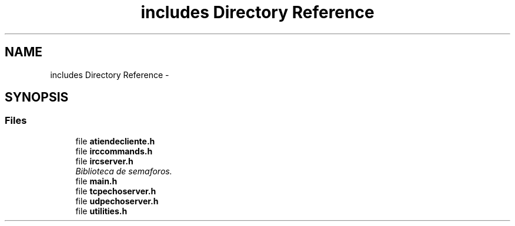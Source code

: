 .TH "includes Directory Reference" 3 "Wed Apr 26 2017" "My Project" \" -*- nroff -*-
.ad l
.nh
.SH NAME
includes Directory Reference \- 
.SH SYNOPSIS
.br
.PP
.SS "Files"

.in +1c
.ti -1c
.RI "file \fBatiendecliente\&.h\fP"
.br
.ti -1c
.RI "file \fBirccommands\&.h\fP"
.br
.ti -1c
.RI "file \fBircserver\&.h\fP"
.br
.RI "\fIBiblioteca de semaforos\&. \fP"
.ti -1c
.RI "file \fBmain\&.h\fP"
.br
.ti -1c
.RI "file \fBtcpechoserver\&.h\fP"
.br
.ti -1c
.RI "file \fBudpechoserver\&.h\fP"
.br
.ti -1c
.RI "file \fButilities\&.h\fP"
.br
.in -1c
